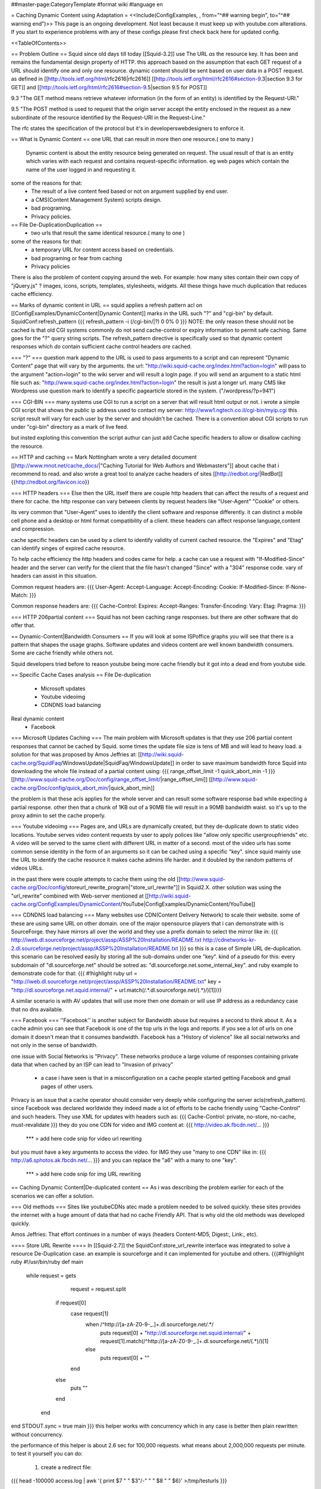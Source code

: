 ##master-page:CategoryTemplate
#format wiki
#language en

= Caching Dynamic Content using Adaptation =
<<Include(ConfigExamples, , from="^## warning begin", to="^## warning end")>>
This page is an ongoing development. Not least because it must keep up with youtube.com alterations. If you start to experience problems with any of these configs please first check back here for updated config.

<<TableOfContents>>

== Problem Outline ==
Squid since old days till today [[Squid-3.2]] use The URL *as* the resource key. It has been and remains the fundamental design property of HTTP. 
this approach based on the assumption that each GET request of a URL should identify one and  only one resource.
dynamic content should be sent based on user data in a POST request.
as defined in [[http://tools.ietf.org/html/rfc2616|rfc2616]] [[http://tools.ietf.org/html/rfc2616#section-9.3|section 9.3 for GET]]  and [[http://tools.ietf.org/html/rfc2616#section-9.5|section 9.5 for POST]]

9.3 "The GET method means retrieve whatever information (in the form of an entity) is identified by the Request-URI."

9.5 "The POST method is used to request that the origin server accept the entity enclosed in the request as a new subordinate of the resource identified by the Request-URI in the Request-Line."

The rfc states the specification of the protocol but it's in developers\webdesigners to enforce it. 

== What is Dynamic Content ==
one URL that can result in more then one resource.( one to many )
 Dynamic content is about the entity resource being generated on request. 
 The usual result of that is an entity which varies with each request and contains request-specific information. 
 eg web pages which contain the name of the user logged in and requesting it. 

some of the reasons for that:
 * The result of a live content feed based or not on argument supplied by end user.
 * a CMS(Content Management System) scripts design.
 * bad programing.
 * Privacy policies.

 
== File De-Duplication\Duplication ==
 * two urls that result the same identical resource.( many to one )
some of the reasons for that:
 * a temporary URL for content access based on credentials.
 * bad programing or fear from caching
 * Privacy policies

There is also the problem of content copying around the web. 
For example: how many sites contain their own copy of "jQuery.js" ? images, icons, scripts, templates, stylesheets, widgets. 
All these things have much duplication that reduces cache efficiency.
 
 
== Marks of dynamic content in URL ==
squid applies a refresh pattern acl on [[ConfigExamples/DynamicContent|Dynamic Content]] marks in the URL such "?" and "cgi-bin" by default. 
SquidConf:refresh_pattern
{{{
refresh_pattern -i (/cgi-bin/|\?) 0 0% 0
}}}
NOTE: the only reason these should not be cached is that old CGI systems commonly do not send cache-control or expiry information to permit safe caching. Same goes for the "?" query string scripts. The refresh_pattern directive is specifically used so that dynamic content responses which *do* contain sufficient cache control headers *are* cached.

=== "?" ===
question mark append to the URL is used to pass arguments to a script and can represent "Dynamic Content" page that will vary by the arguments.
the url: "http://wiki.squid-cache.org/index.html?action=login" will pass to the argument "action=login" to the wiki server and will result a login page.
if you will send an argument to a static html file such as: "http://www.squid-cache.org/index.html?action=login" the result is just a longer url.
many CMS like Wordpress use question mark to identify a specific page\article stored in the system. ("/wordpress/?p=941")


=== CGI-BIN ===
many systems use CGI to run a script on a server that will result html output or not.
i wrote a simple CGI script that shows the public ip address used to contact my server:
http://www1.ngtech.co.il/cgi-bin/myip.cgi
this script result will vary for each user by the server and shouldn't be cached.
There is a convention about CGI scripts to run under "cgi-bin" directory as a mark of live feed.

but insted exploting this convention the script authur can just add Cache specific headers to allow or disallow caching the resource.

== HTTP and caching ==
Mark Nottingham wrote a very detailed document [[http://www.mnot.net/cache_docs/|"Caching Tutorial for Web Authors and Webmasters"]] about cache 
that i recommend to read.
and also wrote a great tool to analyze cache headers of sites [[http://redbot.org/|RedBot]]{{http://redbot.org/favicon.ico}}

=== HTTP headers ===
Else then the URL itself there are couple http headers that can affect the results of a request and there for cache.
the http response can vary between clients by request headers like "User-Agent" "Cookie" or others.

its very common that "User-Agent" uses to identify the client software and response differently.
it can distinct a mobile cell phone and a desktop or html format compatibility of a client.
these headers can affect response language,content and compression.

cache specific headers can be used by a client to identify validity of current cached resource.
the "Expires" and "Etag" can identify singes of expired cache resource.

To help cache efficiency the http headers and codes came for help.
a cache can use a request with "If-Modified-Since" header and the server can verify for the client that the file hasn't changed "Since" with a "304" response code.
vary of headers can assist in this situation.

Common request headers are:
{{{
User-Agent:
Accept-Language:
Accept-Encoding:
Cookie:
If-Modified-Since:
If-None-Match:
}}}

Common response headers are:
{{{
Cache-Control:
Expires:
Accept-Ranges:
Transfer-Encoding:
Vary:
Etag:
Pragma:
}}}

=== HTTP 206\partial content ===
Squid has not been caching range responses.
but there are other software that do offer that.

== Dynamic-Content|Bandwidth Consumers  ==
If you will look at some ISP\office graphs you will see that there is a pattern that shapes the usage graphs.
Software updates and videos content are well known bandwidth consumers.
Some are cache friendly while others not.

Squid developers tried before to reason youtube being more cache friendly but it got into a dead end from youtube side.

== Specific Cache Cases analysis ==
File De-duplication 
 * Microsoft updates
 * Youtube video\img
 * CDN\DNS load balancing
Real dynamic content  
 * Facebook 

=== Microsoft Updates Caching ===
The main problem with Microsoft updates is that they use 206 partial content responses that cannot be cached by Squid.
some times the update file size is tens of MB and will lead to heavy load.
a solution for that was proposed by Amos Jeffries at: [[http://wiki.squid-cache.org/SquidFaq/WindowsUpdate|SquidFaq/WindowsUpdate]]
in order to save maximum bandwidth force Squid into downloading the whole file instead of a partial content using: 
{{{
range_offset_limit -1 
quick_abort_min -1
}}}
[[http://www.squid-cache.org/Doc/config/range_offset_limit/|range_offset_limi]] [[http://www.squid-cache.org/Doc/config/quick_abort_min/|quick_abort_min]]

the problem is that these acls applies for the whole server and can result some software response bad while expecting a partial response.
other then that a chunk of 1KB out of a 90MB file will result in a 90MB bandwidth waist.
so it's up to the proxy admin to set the cache properly.

=== Youtube video\img ===
Pages are, and URLs are dynamically created, but they de-duplicate down to static video locations.
Youtube serves video content requests by user to apply polices like "allow only specific user\group\friends" etc.
A video will be served to the same client with different URL in matter of a second.
most of the video urls has some common sense identity in the form of an arguments so it can be cached using a specific "key".
since squid mainly use the URL to identify the cache resource it makes cache admins life harder.
and it doubled by the random patterns of videos URLs.

in the past there were couple attempts to cache them using the old [[http://www.squid-cache.org/Doc/config/storeurl_rewrite_program|"store_url_rewrite"]] in Squid2.X.
other solution was using the "url_rewrite" combined with Web-server mentioned at [[http://wiki.squid-cache.org/ConfigExamples/DynamicContent/YouTube|ConfigExamples/DynamicContent/YouTube]]

=== CDN\DNS load balancing ===
Many websites use CDN(Content Delivery Network) to scale their website.
some of these are using same URL on other domain.
one of the major opensource players that i can demonstrate with is SourceForge.
they have mirrors all over the world and they use a prefix domain to select the mirror like in:
{{{
http://iweb.dl.sourceforge.net/project/assp/ASSP%20Installation/README.txt
http://cdnetworks-kr-2.dl.sourceforge.net/project/assp/ASSP%20Installation/README.txt
}}}
so this is a case of Simple URL de-duplication. this scenario can be resolved easily by storing all the sub-domains under one "key".
kind of a pseudo for this:
every subdomain of "dl.sourceforge.net" should be sotred as: "dl.sourceforge.net.some_internal_key".
and ruby example to demonstrate code for that:
{{{
#!highlight ruby
url = "http://iweb.dl.sourceforge.net/project/assp/ASSP%20Installation/README.txt"
key = "http://dl.sourceforge.net.squid.internal/" + url.match(/.*\.dl\.sourceforge\.net\/(.*)/)[1]}}}

A similar scenario is with AV updates that will use more then one domain or will use IP address as a redundancy case that no dns available.

=== Facebook ===
''Facebook'' is another subject for Bandwidth abuse but requires a second to think about it.
As a cache admin you can see that Facebook is one of the top urls in the logs and reports.
if you see a lot of urls on one domain it doesn't mean that it consumes bandwidth.
Facebook has a "History of violence" like all social networks and not only in the sense of bandwidth.

one issue with Social Networks is "Privacy".
These networks produce a large volume of responses containing private data that when cached by an ISP can lead to "Invasion of privacy"
 * a case i have seen is that in a misconfiguration on a cache people started getting Facebook and gmail pages of other users.

Privacy is an issue that a cache operator should consider very deeply while configuring the server acls(refresh_pattern).
since Facebook was declared worldwide they indeed made a lot of efforts to be cache friendly using "Cache-Control" and such headers.
They use XML for updates with headers such as:
{{{
Cache-Control: private, no-store, no-cache, must-revalidate
}}}
they do you one CDN for video and IMG content at:
{{{
http://video.ak.fbcdn.net/...
}}}
 *** > add here code snip for video url rewriting
but you must have a key arguments to access the video.
for IMG they use "many to one CDN" like in:
{{{
http://a6.sphotos.ak.fbcdn.net/...
}}}
and you can replace the "a6" with a many to one "key".
 *** > add here code snip for img URL rewriting

== Caching Dynamic Content|De-duplicated content ==
As i was describing the problem earlier for each of the scenarios we can offer a solution.


=== Old methods ===
Sites like youtube\CDNs atec made a problem needed to be solved quickly.
these sites provides the internet with a huge amount of data that had no cache Friendly API.
That is why old the old methods was developed quickly.


Amos Jeffries: That effort continues in a number of ways (headers Content-MD5, Digest:, Link:, etc).


==== Store URL Rewrite ====
In [[Squid-2.7]] the SquidConf:store_url_rewrite interface was integrated to solve a resource De-Duplication case.
an example is sourceforge and it can implemented for youtube and others.
{{{#!highlight ruby
#!/usr/bin/ruby
def main
  while request = gets
        request = request.split
     if request[0]
        case request[1]
          when /^http:\/\/[a-zA-Z0-9\-\_\.]+\.dl\.sourceforge\.net\/.*/
            puts request[0] + "http://dl.sourceforge.net.squid.internal/" +  request[1].match(/^http:\/\/[a-zA-Z0-9\-\_\.]+\.dl\.sourceforge\.net\/(.*)/)[1]
          else
            puts request[0] + ""
        end
     else
        puts ""
     end
   end

end
STDOUT.sync = true
main
}}}
this helper works with concurrency which in any case is better then plain rewritten without concurrency.

the performance of this helper is about 2.6 sec for 100,000 requests.
what means about 2,000,000 requests per minute.
to test it yourself you can do:

 1. create a redirect file:
{{{
head -100000 access.log | awk '{ print $7 " " $3"/-" " " $8 " " $6}' >/tmp/testurls
}}}
 2. do the test:
{{{
time ./rewritter.rb < /tmp/testurls >/dev/null
}}}


Pros: 
 *simple to implement.
Cons:
 *works only with squid2 tree
 *The check is done based only on requested URL. in a case of 300 status code response the URL will be cached and can cause endless loop.
 *There is no way to interact with the cached key in any of squid cache interfaces such as ICP\HTCP\[[Features/CacheManager|Cache Manager]], the resource is a GHOST.
(I wrote an ICP client and was working on a HTCP Switch\Hub to monitor and control live cache objects)

 *To solve the 300 status code problem a specific patch was proposed but wasn't integrated into squid.
  The 300 status code problem can be solved by ICAP RESPMOD rewriting. 
 
==== Web-server and URL Rewrite ====
In brief the idea is to use the url_rewrite interface to silently redirect the request to a local web server script.
 in time the script will fetch for squid the url and store the file on HDD or will fetch from HDD the cached file.
[[http://wiki.squid-cache.org/ConfigExamples/DynamicContent/YouTube#Partial_Solution_1:_Local_Web_Server|the proposed solution in more detail]]

Another same style solution was used by [[http://code.google.com/p/youtube-cache/|youtube-cache]] and later was extended at[[http://code.google.com/p/yt-cache/|yt-cache]]

Pros:
 *works with any Squid version
 *easily adaptable for other CDN
Cons:
 *no keep-alive support and as result cannot cache youtube with "range" argument requests(will result youtube player stop all the time)
 *There is no support for POST requests at all, they will be treated as GET.(can be changed doing some coding)
 *If two people watch an uncached video at the same time, it will be downloaded by both.
 *It requires a webserver running at all times
 *Cache dir will be managed manually by administrator and not by Squid smart replacement algorithms.
 *cannot be used with tproxy(the webserver will use his own IP to get the request instead of squid way of imposing to be the client)

==== NGINX as a Cache Peer ====
in [[http://code.google.com/p/youtube-cache/|youtube-cache]] the author used NGINX web server as a cache_peer and reverse proxy.
the idea was to take advantage of NGINX ability "proxy_store" as a cache store and "resolver" option to make NGINX be able to do "Forward proxy".
NGINX has some nice features that allows it to use request arguments as part of "cache store key" easily.

for youtube can be used:
{{{
proxy_store "/usr/local/www/nginx_cache/files/id=$arg_id.itag=$arg_itag.range=$arg_range";
}}}

Pros:
 *works with any Squid version
 *easily adaptable for other CDN
Cons:
 *no keep-alive support and as result cannot cache youtube with "range" argument requests(will result youtube player stop all the time)
 *A request will lead to a full file download and can cause DDOS or massive bandwidth consumption by the cache web-server.
 *It requires a webserver running at all times
 *Cache dir will be managed manually by administrator and not by Squid smart replacement algorithms.
 *cannot be used with tproxy.

=== Summery of the ICAP solution ===
The "problem" of newer squid versions then 2+ is that the store_url_rewrite interface wasn't integrated and as a result most of the users used the old squid version.
others have used the url_rewrite and web-server way.
many have used [[http://cachevideos.com/|videocache]] that is based on the same idea because it has updates, support and other features.

this resulted Squid servers to serve files from a local NGINX\APACHE\LIGHTHTTPD that resulted a very nasty cache maintainability problem.

many cache admins gained youtube videos cache but lost most of squid advantages.

The idea is to let squid(2 instances) do all caching fetching etc instead of using a third party cache solutions and web-servers.
So With a long history of dynamic content analysis at work i had in mind for a long time the idea but just recently Tested and implemented it.

The solution i implemented was meant for newer Squid version 3+ can be implemented using either one of two options ICAP server or url_rewrite while ICAP has many advantages.
it requires:
 * 2 squid instances
 * ICAP server\url_rewrite script
 * very fast DB engine(MYSQL\PGSQL\REDIS\OTHERS)

what will it do? ''Cheat Everyone in the system!!''.
ICAP and url_rewrite has the capability to rewrite the url transparently to the client so one a client request a file squid,
squid 1 will issue by acls ICAP REQMOD(request modification) from ICAP server.
pseudo for ICAP code:
##start
analyze request.
if request fits criteria:
extract from request the needed data (from url and other headers)
create an internal "address" like "http://ytvideo.squid.internal/somekey"
store a key pair of the original url and the modified url on the db.
send the modified request to squid.
##end
on squid 1 we pre-configured a cache_peer for all dstdomain of .internal so the rewritten url must be fetched through squid 2.

squid 2 then gets the request for "http://ytvideo.squid.internal/somekey" and passes the request to the ICAP server.
the ICAP server in time fetch the original URL from DB and rewrites the request to the original origin server.

The status now is:
client thinks it's fetching the original file.
squid 1 thinks it's fetching the "http://ytvideo.squid.internal/somekey" file
squid 2 feeds the whole network one big lie but with the original video.

The Result is:
squid 1 will store the video with a unique key that can be verified using ICP\HTCP\CACHEMGR\LOGS etc.
squid 2 is just a simple proxy(no-cache)
ICAP server coordinates the work flow.

Pros:
 *cache managed by squid algorithms/
 *should work on any squid version support ICAP\url_rewrite.(tested on squid 3.1.19)
 *can build key based on the URL and all request headers.
Cons:
 *depends on DB and ICAP server.
 *
 
=== Implementing ICAP solution ===
requires: 
 *squid with icap support
 *mysql DB
 *ICAP server (i wrote [[https://github.com/elico/echelon|echelon-mod]] specific for the project requirements)
 I also implemented this using GreasySpoon ICAP server [[https://github.com/elico/squid-helpers/tree/master/squid_helpers/youtubetwist|can be found at github]]
squid 1:
{{{
acl ytcdoms dstdomain .c.youtube.com
acl internaldoms dstdomain .squid.internal
acl ytcblcok urlpath_regex (begin\=)
acl ytcblockdoms dstdomain redirector.c.youtube.com
acl ytimg dstdomain .ytimg.com

refresh_pattern ^http://(youtube|ytimg)\.squid\.internal/.*  10080 80%  28800 override-lastmod override-expire override-lastmod ignore-no-cache ignore-private ignore-reload

maximum_object_size_in_memory 4 MB

#cache_peers section
cache_peer 127.0.0.1 parent 13128 0 no-query no-digest no-tproxy default name=internal
cache_peer_access internal allow internaldoms
cache_peer_access internal deny all

never_direct allow internaldoms
never_direct deny all

cache deny ytcblockdoms
cache deny ytcdoms ytcblcok
cache allow all

icap_enable on
icap_service_revival_delay 30

icap_service service_req reqmod_precache bypass=1 icap://127.0.0.2:1344/reqmod?ytvideoexternal
adaptation_access service_req deny internaldoms
adaptation_access service_req deny ytcblockdoms
adaptation_access service_req allow ytcdoms
adaptation_access service_req deny all

icap_service service_ytimg reqmod_precache bypass=1 icap://127.0.0.2:1344/reqmod?ytimgexternal
adaptation_access service_ytimg allow ytimg img
adaptation_access service_ytimg deny all
}}}

squid 2
{{{
acl internalyt dstdomain youtube.squid.internal
acl intytimg dstdomain ytimg.squid.internal
cache deny all

icap_enable on
icap_service_revival_delay 30

icap_service service_req reqmod_precache bypass=0 icap://127.0.0.2:1344/reqmod?ytvideointernal
adaptation_access service_req allow internalyt
adaptation_access service_req deny all

icap_service service_ytimg reqmod_precache bypass=0 icap://127.0.0.2:1344/reqmod?ytimginternal
adaptation_access service_ytimg allow intytimg
adaptation_access service_ytimg deny all
}}}

MYSQL db

{{{
#i have used mysql db 'ytcache' table 'temp' with user and password as 'ytcache' with full rights for localhost and ip 127.0.0.1
create a memory table in DB with two very long varchar(2000) fields.
create give a user full rights to the db.
# it's recommended to truncate the temp memory table at least once a day because it has limited size.
}}}

ICAP SERVER

my ICAP server can be downloaded from : [[https://github.com/elico/echelon|My github]]
the server is written in ruby and tested on version 1.9.
required for the server:
{{{
"rubygems"
gem "bundler"
gem "eventmachine"
gem "settingslogic"
gem "mysql"
gem "dbi"
}}}
there is a settings file at config/settings.yml

notice to setup local IP address to the server in the config file.

i have used IP 127.0.0.2 to allow very intense stress tests with a lot of open port.


=== Alternative To ICAP server Using url_rewrite ===
the same logic i implemented using ICAP can be used using the url_rewrite mechanizm.

i wrote a specific url rewriter with the db\cache server redis as backend.
we can use the same logic as ICAP server to rewrite the urls on each of the squid instances.
you need to install "redis" and redis gem for ruby.

||<tablestyle="width: 80%">ubuntu||gentoo ||centos\fedora||
|| gem install redis<<BR>>apt-get install redis||gem install redis<<BR>>emerge redis||gem install redis<<BR>>yum install redis<<BR>>/sbin/chkconfig redis on<<BR>>/etc/init.d/redis start||
squid1.conf
{{{
acl internaldoms dstdomain .squid.internal
acl rewritedoms dstdomain .c.youtube.com av.vimeo.com .dl.sourceforge.net  .ytimg.com 
url_rewrite_program /opt/coordinator.rb
url_rewrite_children 5
url_rewrite_concurrency 50
url_rewrite_access deny internaldoms
url_rewrite_access allow all
}}}

squid2.conf
{{{
cache deny all
acl internaldoms dstdomain .squid.internal
url_rewrite_program /opt/coordinator.rb
url_rewrite_children 5
url_rewrite_concurrency 50
url_rewrite_access allow internaldoms
url_rewrite_access deny all
}}}

 *remember to chmod +x coordinator.rb
coordinator.rb
{{{#!highlight ruby
#!/usr/bin/ruby
require 'syslog'
require 'redis'

class Cache
        def initialize
        @host = "localhost"
        @db = "0"
        @port = 6379
        @redis = Redis.new(:host => @host, :port => @port)
        @redis.select @db
        end

        def setvid(url,vid)
           return @redis.setex  "md5(" + vid+ ")",1200 ,url
        end

        def geturl(vid)
           return @redis.get "md5(" + vid + ")"
        end


        def sfdlid(url)
                        m = url.match(/^http:\/\/.*\.dl\.sourceforge\.net\/(.*)/)
                        if m[1]
                                return m[1]
                        else
                                return nil
                        end
        end

        def vimid(url)
                        m = url.match(/.*\.com\/(.*)(\?.*)/)
                        if m[1]
                                return m[1]
                        else
                                return nil
                        end
        end

        def ytimg(url)
                m = url.match(/.*\.ytimg.com\/(.*)/)
                if m[1]
                        return m[1]
                else
                        return nil
                end
        end

        def ytvid(url)

                id = getytid(url)
                itag = getytitag(url)
                range = getytrange(url)
                redirect = getytredirect(url)
                if id == nil
                        return nil
                else
                        vid = id
                end
                if itag != nil
                        vid = vid + "&" + itag
                end
                if range != nil
                        vid = vid + "&" + range
                end
                if redirect != nil
                        vid = vid + "&" + redirect
                end
                return vid
        end

        private
                def getytid(url)
                        m = url.match(/(id\=[a-zA-Z0-9\-\_]+)/)
                        return m.to_s if m != nil
                end

                def getytitag(url)
                        m = url.match(/(itag\=[0-9\-\_]+)/)
                        return m.to_s if m != nil
                end

                def getytrange(url)
                        m = url.match(/(range\=[0-9\-]+)/)
                        return m.to_s if m != nil
                end

                def getytredirect(url)
                        m = url.match(/(redirect\=)([a-zA-Z0-9\-\_]+)/)
                        return (m.to_s + Time.now.to_i.to_s) if m != nil
                end


end

def rewriter(request)
		case request

		when /^http:\/\/[a-zA-Z0-9\-\_\.]+\.squid\.internal\/.*/
		   url = $cache.geturl(request) 
 		   if url != nil
		      return url 
		    else
		      return ""
		  return ""
		    end
		when /^http:\/\/[a-zA-Z0-9\-\_\.]+\.dl\.sourceforge\.net\/.*/
		  vid = $cache.sfdlid(request)
		  $cache.setvid(request, "http://dl.sourceforge.net.squid.internal/" + vid) if vid != nil
		  url = "http://dl.sourceforge.net.squid.internal/" + vid if vid != nil
		  return url				
		when /^http:\/\/av\.vimeo\.com\/.*/
		  vid = $cache.vimid(request)
		  $cache.setvid(request, "http://vimeo.squid.internal/" + vid) if vid != nil
		  url = "http://vimeo.squid.internal/" + vid if vid != nil
		  return url
		when /^http:\/\/[a-zA-Z0-9\-\_\.]+\.c\.youtube\.com\/videoplayback\?.*id\=.*/
		  vid = $cache.ytvid(request)
          $cache.setvid(request, "http://youtube.squid.internal/" + vid) if vid != nil
          url = "http://youtube.squid.internal/" + vid if vid != nil
          return url
		when /^http:\/\/[a-zA-Z0-9\-\_\.]+\.ytimg\.com\.*/
		   vid = $cache.ytimg(request)
           $cache.setvid(request, "http://ytimg.squid.internal/" + vid) if vid != nil
           url = "http://ytimg.squid.internal/" + vid if vid != nil
           return url			 			 
		when /^quit.*/
		  exit 0
		else
		 return ""
		end
end

def log(msg)
 Syslog.log(Syslog::LOG_ERR, "%s", msg)
end

def main

	Syslog.open('cordinator.rb', Syslog::LOG_PID)
	log("Started")

	#read_requests do |request|
	while request = gets.split
		if request[0] && request[1]
			log("original request [#{request.join(" ")}].") if $debug
			url = request[0] +" " + rewriter(request[1])
			log("modified response [#{url}].") if $debug
			puts url
		else
			puts ""
		end
	end
end
$debug = false
$cache = Cache.new
STDOUT.sync = true
main
}}}
